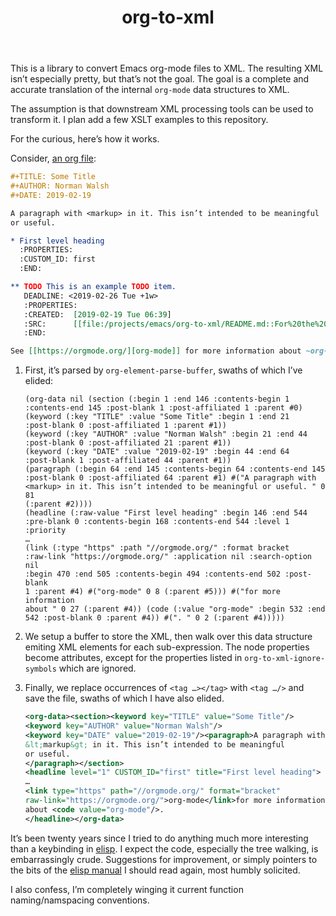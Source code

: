#+TITLE: org-to-xml
#+STARTUP: showeverything

This is a library to convert Emacs org-mode files to XML. The
resulting XML isn’t especially pretty, but that’s not the goal. The
goal is a complete and accurate translation of the internal ~org-mode~
data structures to XML.

The assumption is that downstream XML processing tools can be used to
transform it. I plan add a few XSLT examples to this repository.

For the curious, here’s how it works.

Consider, [[file:tests/test.org][an org file]]:

#+BEGIN_SRC org
#+TITLE: Some Title
#+AUTHOR: Norman Walsh
#+DATE: 2019-02-19

A paragraph with <markup> in it. This isn’t intended to be meaningful
or useful.

* First level heading
  :PROPERTIES:
  :CUSTOM_ID: first
  :END:

** TODO This is an example TODO item.
   DEADLINE: <2019-02-26 Tue +1w>
   :PROPERTIES:
   :CREATED:  [2019-02-19 Tue 06:39]
   :SRC:      [[file:/projects/emacs/org-to-xml/README.md::For%20the%20curious,%20here%E2%80%99s%20how%20it%20works.]]
   :END:

See [[https://orgmode.org/][org-mode]] for more information about ~org-mode~.
#+END_SRC

1. First, it’s parsed by ~org-element-parse-buffer~, swaths of which I’ve elided:
    #+BEGIN_SRC elisp
    (org-data nil (section (:begin 1 :end 146 :contents-begin 1
    :contents-end 145 :post-blank 1 :post-affiliated 1 :parent #0)
    (keyword (:key "TITLE" :value "Some Title" :begin 1 :end 21
    :post-blank 0 :post-affiliated 1 :parent #1))
    (keyword (:key "AUTHOR" :value "Norman Walsh" :begin 21 :end 44
    :post-blank 0 :post-affiliated 21 :parent #1))
    (keyword (:key "DATE" :value "2019-02-19" :begin 44 :end 64
    :post-blank 1 :post-affiliated 44 :parent #1))
    (paragraph (:begin 64 :end 145 :contents-begin 64 :contents-end 145
    :post-blank 0 :post-affiliated 64 :parent #1) #("A paragraph with
    <markup> in it. This isn’t intended to be meaningful or useful. " 0 81
    (:parent #2))))
    (headline (:raw-value "First level heading" :begin 146 :end 544
    :pre-blank 0 :contents-begin 168 :contents-end 544 :level 1 :priority
    …
    (link (:type "https" :path "//orgmode.org/" :format bracket
    :raw-link "https://orgmode.org/" :application nil :search-option nil
    :begin 470 :end 505 :contents-begin 494 :contents-end 502 :post-blank
    1 :parent #4) #("org-mode" 0 8 (:parent #5))) #("for more information
    about " 0 27 (:parent #4)) (code (:value "org-mode" :begin 532 :end
    542 :post-blank 0 :parent #4)) #(". " 0 2 (:parent #4)))))
    #+END_SRC
2. We setup a buffer to store the XML, then walk over this data structure
   emiting XML elements for each sub-expression. The node properties become
   attributes, except for the properties listed in ~org-to-xml-ignore-symbols~
   which are ignored.
3. Finally, we replace occurrences of ~<tag …></tag>~ with ~<tag …/>~ and
   save the file, swaths of which I have also elided.
   #+BEGIN_SRC xml
    <org-data><section><keyword key="TITLE" value="Some Title"/>
    <keyword key="AUTHOR" value="Norman Walsh"/>
    <keyword key="DATE" value="2019-02-19"/><paragraph>A paragraph with
    &lt;markup&gt; in it. This isn’t intended to be meaningful
    or useful.
    </paragraph></section>
    <headline level="1" CUSTOM_ID="first" title="First level heading">
    …
    <link type="https" path="//orgmode.org/" format="bracket"
    raw-link="https://orgmode.org/">org-mode</link>for more information
    about <code value="org-mode"/>.
    </headline></org-data>
   #+END_SRC

It’s been twenty years since I tried to do anything much more interesting than
a keybinding in [[https://en.wikipedia.org/wiki/Emacs_Lisp][elisp]]. I expect the code, especially the tree walking, is embarrassingly
crude. Suggestions for improvement, or simply pointers to the bits of the
[[https://www.gnu.org/software/emacs/manual/elisp.html][elisp manual]] I should read again, most humbly solicited.

I also confess, I’m completely winging it current function naming/namspacing conventions.
